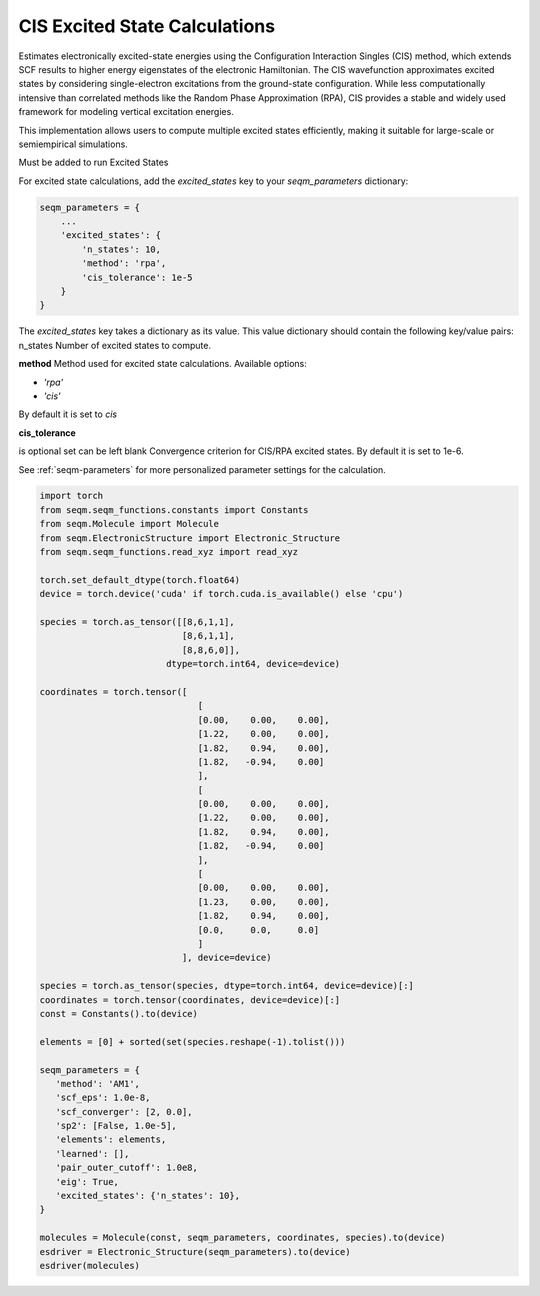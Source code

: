 CIS Excited State Calculations
------------------------------

Estimates electronically excited-state energies using the Configuration Interaction Singles (CIS) method, which extends SCF results to higher energy eigenstates of the electronic Hamiltonian. The CIS wavefunction approximates excited states by considering single-electron excitations from the ground-state configuration. While less computationally intensive than correlated methods like the Random Phase Approximation (RPA), CIS provides a stable and widely used framework for modeling vertical excitation energies.

This implementation allows users to compute multiple excited states efficiently, making it suitable for large-scale or semiempirical simulations.


Must be added to run Excited States

For excited state calculations, add the `excited_states` key to your `seqm_parameters` dictionary:

.. code-block:: python

    seqm_parameters = {
        ...
        'excited_states': {
            'n_states': 10,
            'method': 'rpa',
            'cis_tolerance': 1e-5
        }
    }

The `excited_states` key takes a dictionary as its value. 
This value dictionary should contain the following key/value pairs: 
n_states  
Number of excited states to compute.

**method**  
Method used for excited state calculations. Available options:

- `'rpa'`
- `'cis'`
By default it is set to `cis`

**cis_tolerance**

is optional set can be left blank 
Convergence criterion for CIS/RPA excited states. By default it is set to 1e-6.



See :ref:`seqm-parameters` for more personalized parameter settings for the calculation.




.. code-block:: python

   import torch
   from seqm.seqm_functions.constants import Constants
   from seqm.Molecule import Molecule
   from seqm.ElectronicStructure import Electronic_Structure
   from seqm.seqm_functions.read_xyz import read_xyz

   torch.set_default_dtype(torch.float64)
   device = torch.device('cuda' if torch.cuda.is_available() else 'cpu')

   species = torch.as_tensor([[8,6,1,1],
                              [8,6,1,1],
                              [8,8,6,0]],
                           dtype=torch.int64, device=device)

   coordinates = torch.tensor([
                                 [
                                 [0.00,    0.00,    0.00],
                                 [1.22,    0.00,    0.00],
                                 [1.82,    0.94,    0.00],
                                 [1.82,   -0.94,    0.00]
                                 ],
                                 [
                                 [0.00,    0.00,    0.00],
                                 [1.22,    0.00,    0.00],
                                 [1.82,    0.94,    0.00],
                                 [1.82,   -0.94,    0.00]
                                 ],
                                 [
                                 [0.00,    0.00,    0.00],
                                 [1.23,    0.00,    0.00],
                                 [1.82,    0.94,    0.00],
                                 [0.0,     0.0,     0.0]
                                 ]
                              ], device=device)

   species = torch.as_tensor(species, dtype=torch.int64, device=device)[:]
   coordinates = torch.tensor(coordinates, device=device)[:]
   const = Constants().to(device)

   elements = [0] + sorted(set(species.reshape(-1).tolist()))

   seqm_parameters = {
      'method': 'AM1',
      'scf_eps': 1.0e-8,
      'scf_converger': [2, 0.0],
      'sp2': [False, 1.0e-5],
      'elements': elements,
      'learned': [],
      'pair_outer_cutoff': 1.0e8,
      'eig': True,
      'excited_states': {'n_states': 10},
   }

   molecules = Molecule(const, seqm_parameters, coordinates, species).to(device)
   esdriver = Electronic_Structure(seqm_parameters).to(device)
   esdriver(molecules)
